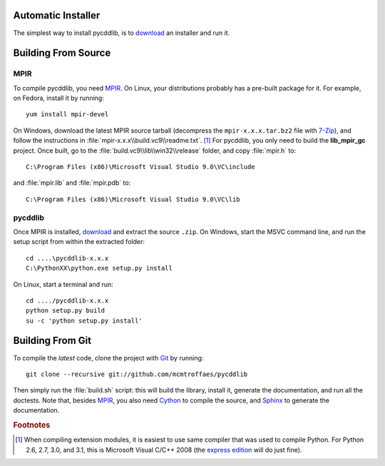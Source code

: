 Automatic Installer
~~~~~~~~~~~~~~~~~~~

The simplest way to install pycddlib, is to `download <http://github.com/mcmtroffaes/pycddlib/downloads/>`_ an installer and run it.

Building From Source
~~~~~~~~~~~~~~~~~~~~

MPIR
''''

To compile pycddlib, you need `MPIR <http://www.mpir.org/>`_. On Linux, your distributions probably has a pre-built package for it. For example, on Fedora, install it by running::

    yum install mpir-devel

On Windows, download the latest MPIR source tarball (decompress the ``mpir-x.x.x.tar.bz2`` file with `7-Zip <http://www.7-zip.org/>`_), and follow the instructions in :file:`mpir-x.x.x\\build.vc9\\readme.txt`. [#vc9]_ For pycddlib, you only need to build the **lib_mpir_gc** project. Once built, go to the :file:`build.vc9\\lib\\win32\\release` folder, and copy :file:`mpir.h` to::

    C:\Program Files (x86)\Microsoft Visual Studio 9.0\VC\include

and :file:`mpir.lib` and :file:`mpir.pdb` to::

    C:\Program Files (x86)\Microsoft Visual Studio 9.0\VC\lib

pycddlib
''''''''

Once MPIR is installed, `download <http://github.com/mcmtroffaes/pycddlib/downloads/>`_ and extract the source ``.zip``. On Windows, start the MSVC command line, and run the setup script from within the extracted folder::

    cd ....\pycddlib-x.x.x
    C:\PythonXX\python.exe setup.py install

On Linux, start a terminal and run::

    cd ..../pycddlib-x.x.x
    python setup.py build
    su -c 'python setup.py install'

Building From Git
~~~~~~~~~~~~~~~~~

To compile the *latest* code, clone the project with `Git <http://git-scm.com>`_ by running::

    git clone --recursive git://github.com/mcmtroffaes/pycddlib

Then simply run the :file:`build.sh` script: this will build the library, install it, generate the documentation, and run all the doctests. Note that, besides `MPIR <http://www.mpir.org/>`_, you also need `Cython <http://www.cython.org/>`_ to compile the source, and `Sphinx <http://sphinx.pocoo.org/>`_ to generate the documentation.

.. rubric:: Footnotes

.. [#vc9]

   When compiling extension modules, it is easiest to use same compiler that was used to compile Python. For Python 2.6, 2.7, 3.0, and 3.1, this is Microsoft Visual C/C++ 2008 (the `express edition <http://download.microsoft.com/download/A/5/4/A54BADB6-9C3F-478D-8657-93B3FC9FE62D/vcsetup.exe>`_ will do just fine).
